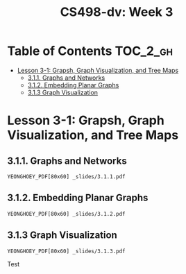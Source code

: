 #+TITLE: CS498-dv: Week 3

* Table of Contents :TOC_2_gh:
- [[#lesson-3-1-grapsh-graph-visualization-and-tree-maps][Lesson 3-1: Grapsh, Graph Visualization, and Tree Maps]]
  - [[#311-graphs-and-networks][3.1.1. Graphs and Networks]]
  - [[#312-embedding-planar-graphs][3.1.2. Embedding Planar Graphs]]
  - [[#313-graph-visualization][3.1.3 Graph Visualization]]

* Lesson 3-1: Grapsh, Graph Visualization, and Tree Maps
** 3.1.1. Graphs and Networks
: YEONGHOEY_PDF[80x60] _slides/3.1.1.pdf

** 3.1.2. Embedding Planar Graphs
: YEONGHOEY_PDF[80x60] _slides/3.1.2.pdf

** 3.1.3 Graph Visualization
: YEONGHOEY_PDF[80x60] _slides/3.1.3.pdf

Test
